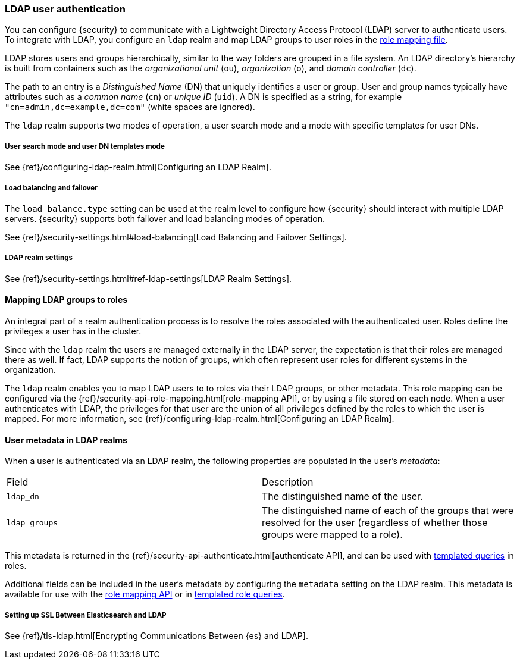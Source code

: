 [[ldap-realm]]
=== LDAP user authentication

You can configure {security} to communicate with a Lightweight Directory Access
Protocol (LDAP) server to authenticate users. To integrate with LDAP, you
configure an `ldap` realm and map LDAP groups to user roles in the
<<mapping-roles, role mapping file>>.

LDAP stores users and groups hierarchically, similar to the way folders are
grouped in a file system. An LDAP directory's hierarchy is built from containers
such as the _organizational unit_ (`ou`), _organization_ (`o`), and
_domain controller_ (`dc`).

The path to an entry is a _Distinguished Name_ (DN) that uniquely identifies a
user or group. User and group names typically have attributes such as a
_common name_ (`cn`) or _unique ID_ (`uid`). A DN is specified as a string,
for example  `"cn=admin,dc=example,dc=com"` (white spaces are ignored).

The `ldap` realm supports two modes of operation, a user search mode
and a mode with specific templates for user DNs. 

[[ldap-user-search]]
===== User search mode and user DN templates mode

See {ref}/configuring-ldap-realm.html[Configuring an LDAP Realm].

[[ldap-load-balancing]]
===== Load balancing and failover
The `load_balance.type` setting can be used at the realm level to configure how
{security} should interact with multiple LDAP servers. {security} supports both
failover and load balancing modes of operation.

See {ref}/security-settings.html#load-balancing[Load Balancing and Failover Settings].

[[ldap-settings]]
===== LDAP realm settings

See {ref}/security-settings.html#ref-ldap-settings[LDAP Realm Settings].

[[mapping-roles-ldap]]
==== Mapping LDAP groups to roles

An integral part of a realm authentication process is to resolve the roles
associated with the authenticated user. Roles define the privileges a user has
in the cluster.

Since with the `ldap` realm the users are managed externally in the LDAP server,
the expectation is that their roles are managed there as well. If fact, LDAP
supports the notion of groups, which often represent user roles for different
systems in the organization.

The `ldap` realm enables you to map LDAP users to to roles via their LDAP
groups, or other metadata. This role mapping can be configured via the
{ref}/security-api-role-mapping.html[role-mapping API], or by using a file stored
on each node. When a user authenticates with LDAP, the privileges
for that user are the union of all privileges defined by the roles to which
the user is mapped. For more information, see 
{ref}/configuring-ldap-realm.html[Configuring an LDAP Realm].

[[ldap-user-metadata]]
==== User metadata in LDAP realms
When a user is authenticated via an LDAP realm, the following properties are
populated in the user's _metadata_:

|=======================
| Field               | Description
| `ldap_dn`           | The distinguished name of the user.
| `ldap_groups`       | The distinguished name of each of the groups that were
                        resolved for the user (regardless of whether those
                        groups were mapped to a role).
|=======================

This metadata is returned in the
{ref}/security-api-authenticate.html[authenticate API], and can be used with
<<templating-role-query, templated queries>> in roles.

Additional fields can be included in the user's metadata by  configuring
the `metadata` setting on the LDAP realm. This metadata is available for use
with the <<mapping-roles-api, role mapping API>> or in
<<templating-role-query, templated role queries>>.

[[ldap-ssl]]
===== Setting up SSL Between Elasticsearch and LDAP

See {ref}/tls-ldap.html[Encrypting Communications Between {es} and LDAP]. 